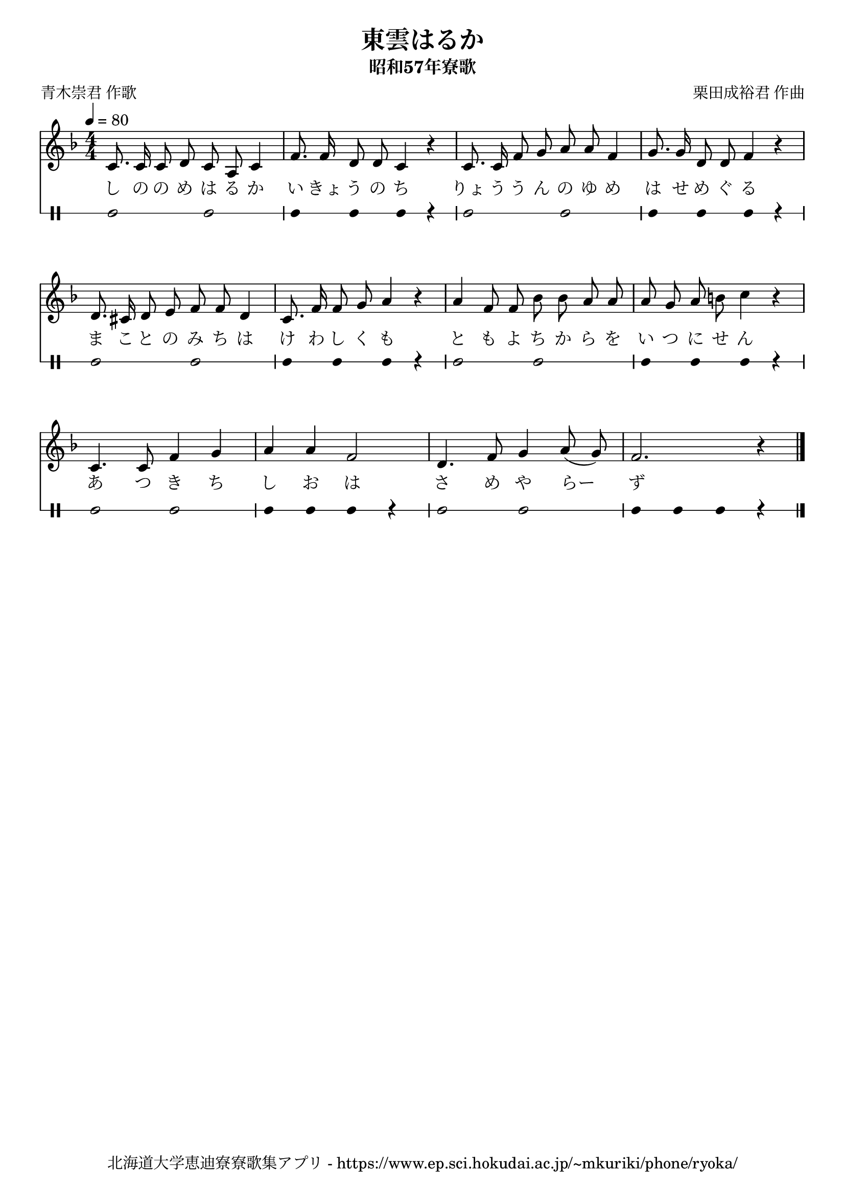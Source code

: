 ﻿\version "2.18.2"

\paper {indent = 0}

\header {
  title = "東雲はるか"
  subtitle = "昭和57年寮歌"
  composer = "栗田成裕君 作曲"
  poet = "青木崇君 作歌"
  tagline = "北海道大学恵迪寮寮歌集アプリ - https://www.ep.sci.hokudai.ac.jp/~mkuriki/phone/ryoka/"
}


melody = \relative c'{
  \tempo 4 = 80
  \autoBeamOff
  \numericTimeSignature
  \override BreathingSign.text = \markup { \musicglyph #"scripts.upedaltoe" } % ブレスの記号指定
  \key f \major  
  \time 4/4 
  c8. c16 c8 d c a c4 | 
  f8. f16 d8 d c4 r | 
  c8. c16 f8 g a a f4 | 
  g8. g16 d8 d f4 r | \break
  d8. cis16 d8 e f f d4 | 
  c8. f16 f8 g a4 r | 
  a f8 f bes bes a a | 
  a g a b c4 r | \break
  c,4. c8 f4 g | 
  a a f2 | 
  d4. f8 g4 a8( g) | 
  f2. r4 | 
  \bar "|."|
}

text = \lyricmode {
  し の の め は る か い きょ う の ち
  りょ う う ん の ゆ め は せ め ぐ る
  ま こ と の み ち は け わ し く も 
  と も よ ち か ら を い つ に せ ん 
  あ つ き ち し お は さ め や らー ず 
}

harmony = \chordmode {
}

drum = \drummode{
  bd2 bd |
  bd4 bd bd r |
  bd2 bd |
  bd4 bd bd r |
  bd2 bd |
  bd4 bd bd r |
  bd2 bd |
  bd4 bd bd r |
  bd2 bd |
  bd4 bd bd r |
  bd2 bd |
  bd4 bd bd r |
}

\score {
  <<
    % ギターコード
    %{
    \new ChordNames \with {midiInstrument = #"acoustic guitar (nylon)"}{
      \set chordChanges = ##t
      \harmony
    }
    %}
    
    % メロディーライン
    \new Voice = "one"{\melody}
    % 歌詞
    \new Lyrics \lyricsto "one" \text
    % 太鼓
     \new DrumStaff \with{
      \remove "Time_signature_engraver"
      drumStyleTable = #percussion-style
      \override StaffSymbol.line-count = #1
      \hide Stem
    }
    \drum
  >>

  \midi {}
  \layout {
  \context {
    \Score
    \remove "Bar_number_engraver"
  }
}
}
